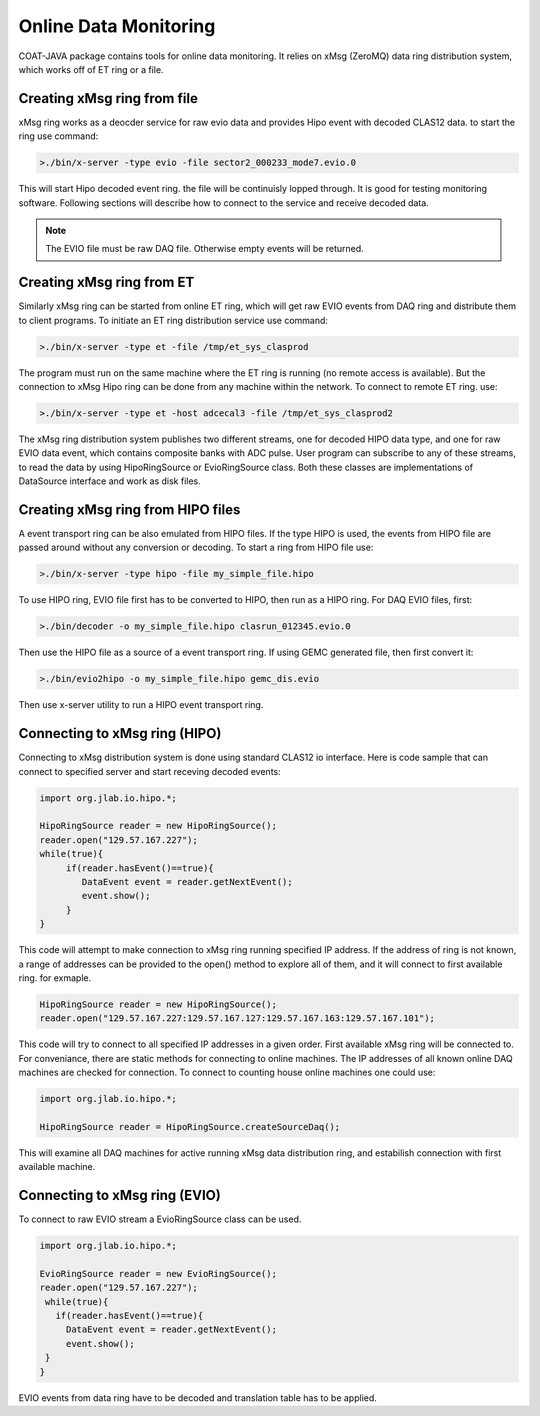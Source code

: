 
.. _clasio-raw:

**********************
Online Data Monitoring
**********************

COAT-JAVA package contains tools for online data monitoring. It relies on
xMsg (ZeroMQ) data ring distribution system, which works off of ET ring or a file.

Creating xMsg ring from file
============================

xMsg ring works as a deocder service for raw evio data and provides Hipo event with decoded
CLAS12 data. to start the ring use command:

.. code-block:: bash

  >./bin/x-server -type evio -file sector2_000233_mode7.evio.0

This will start Hipo decoded event ring. the file will be continuisly lopped through. It is 
good for testing monitoring software. Following sections will describe how to connect to the 
service and receive decoded data. 

.. note:: The EVIO file must be raw DAQ file. Otherwise empty events will be returned.

Creating xMsg ring from	ET
==========================

Similarly xMsg ring can be started from online ET ring, which will get raw EVIO events from DAQ
ring and distribute them to client programs. To initiate an ET ring distribution service use command:

.. code-block::	    bash

  >./bin/x-server -type et -file /tmp/et_sys_clasprod

The program must run on the same machine where the ET ring is running (no remote access is available).
But the connection to xMsg Hipo ring can be done from any machine within the network. To connect to
remote ET ring. use:

.. code-block::     bash

  >./bin/x-server -type et -host adcecal3 -file /tmp/et_sys_clasprod2

The xMsg ring distribution system publishes two different streams, one for decoded HIPO data type, and
one for raw EVIO data event, which contains composite banks with ADC pulse. User program can subscribe
to any of these streams, to read the data by using HipoRingSource or EvioRingSource class. Both these
classes are implementations of DataSource interface and work as disk files.

Creating xMsg ring from HIPO files
==================================

A event transport ring can be also emulated from HIPO files. If the type
HIPO is used, the events from HIPO file are passed around without any 
conversion or decoding. To start a ring from HIPO file use:

.. code-block::     bash

  >./bin/x-server -type hipo -file my_simple_file.hipo

To use HIPO ring, EVIO file first has to be converted to HIPO, then
run as a HIPO ring. For DAQ EVIO files, first:

.. code-block::     bash

  >./bin/decoder -o my_simple_file.hipo clasrun_012345.evio.0

Then use the HIPO file as a source of a event transport ring.
If using GEMC generated file, then first convert it:

.. code-block::     bash

  >./bin/evio2hipo -o my_simple_file.hipo gemc_dis.evio

Then use x-server utility to run a HIPO event transport ring.


Connecting to xMsg ring (HIPO)
==============================

Connecting to xMsg distribution system is done using standard CLAS12 io interface. Here is code sample
that can connect to specified server and start receving decoded events:

.. code-block:: java

   import org.jlab.io.hipo.*;
   
   HipoRingSource reader = new HipoRingSource();
   reader.open("129.57.167.227");
   while(true){
	if(reader.hasEvent()==true){
	   DataEvent event = reader.getNextEvent();
	   event.show();
	}
   }

This code will attempt to make connection to xMsg ring running specified IP address. 
If the address of ring is not known, a range of addresses can be provided to the open()
method to explore all of them, and it will connect to first available ring. for exmaple.

.. code-block::	  java

   HipoRingSource reader = new HipoRingSource();
   reader.open("129.57.167.227:129.57.167.127:129.57.167.163:129.57.167.101");

This code will try to connect to all specified IP addresses in a given order. First available
xMsg ring will be connected to. For conveniance, there are static methods for connecting
to online machines. The IP addresses of all known online DAQ machines are checked for connection.
To connect to counting house online machines one could use:

.. code-block:: java

   import org.jlab.io.hipo.*;

   HipoRingSource reader = HipoRingSource.createSourceDaq();

This will examine all DAQ machines for active running xMsg data distribution ring, and estabilish
connection with first available machine.

Connecting to xMsg ring (EVIO)
==============================

To connect to raw EVIO stream a EvioRingSource class can be used.

.. code-block:: java

   import org.jlab.io.hipo.*;
   
   EvioRingSource reader = new EvioRingSource();
   reader.open("129.57.167.227");
    while(true){
      if(reader.hasEvent()==true){
        DataEvent event = reader.getNextEvent();
        event.show();
    }
   }

EVIO events from data ring have to be decoded and translation table has to be applied.


